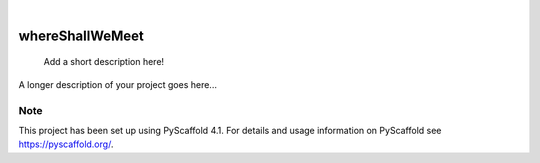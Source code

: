 .. These are examples of badges you might want to add to your README:
   please update the URLs accordingly

    .. image:: https://api.cirrus-ci.com/github/<USER>/whereShallWeMeet.svg?branch=main
        :alt: Built Status
        :target: https://cirrus-ci.com/github/<USER>/whereShallWeMeet
    .. image:: https://readthedocs.org/projects/whereShallWeMeet/badge/?version=latest
        :alt: ReadTheDocs
        :target: https://whereShallWeMeet.readthedocs.io/en/stable/
    .. image:: https://img.shields.io/coveralls/github/<USER>/whereShallWeMeet/main.svg
        :alt: Coveralls
        :target: https://coveralls.io/r/<USER>/whereShallWeMeet
    .. image:: https://img.shields.io/pypi/v/whereShallWeMeet.svg
        :alt: PyPI-Server
        :target: https://pypi.org/project/whereShallWeMeet/
    .. image:: https://img.shields.io/conda/vn/conda-forge/whereShallWeMeet.svg
        :alt: Conda-Forge
        :target: https://anaconda.org/conda-forge/whereShallWeMeet
    .. image:: https://pepy.tech/badge/whereShallWeMeet/month
        :alt: Monthly Downloads
        :target: https://pepy.tech/project/whereShallWeMeet
    .. image:: https://img.shields.io/twitter/url/http/shields.io.svg?style=social&label=Twitter
        :alt: Twitter
        :target: https://twitter.com/whereShallWeMeet

.. image:: https://img.shields.io/badge/-PyScaffold-005CA0?logo=pyscaffold
    :alt: Project generated with PyScaffold
    :target: https://pyscaffold.org/

|

================
whereShallWeMeet
================


    Add a short description here!


A longer description of your project goes here...


.. _pyscaffold-notes:

Note
====

This project has been set up using PyScaffold 4.1. For details and usage
information on PyScaffold see https://pyscaffold.org/.
